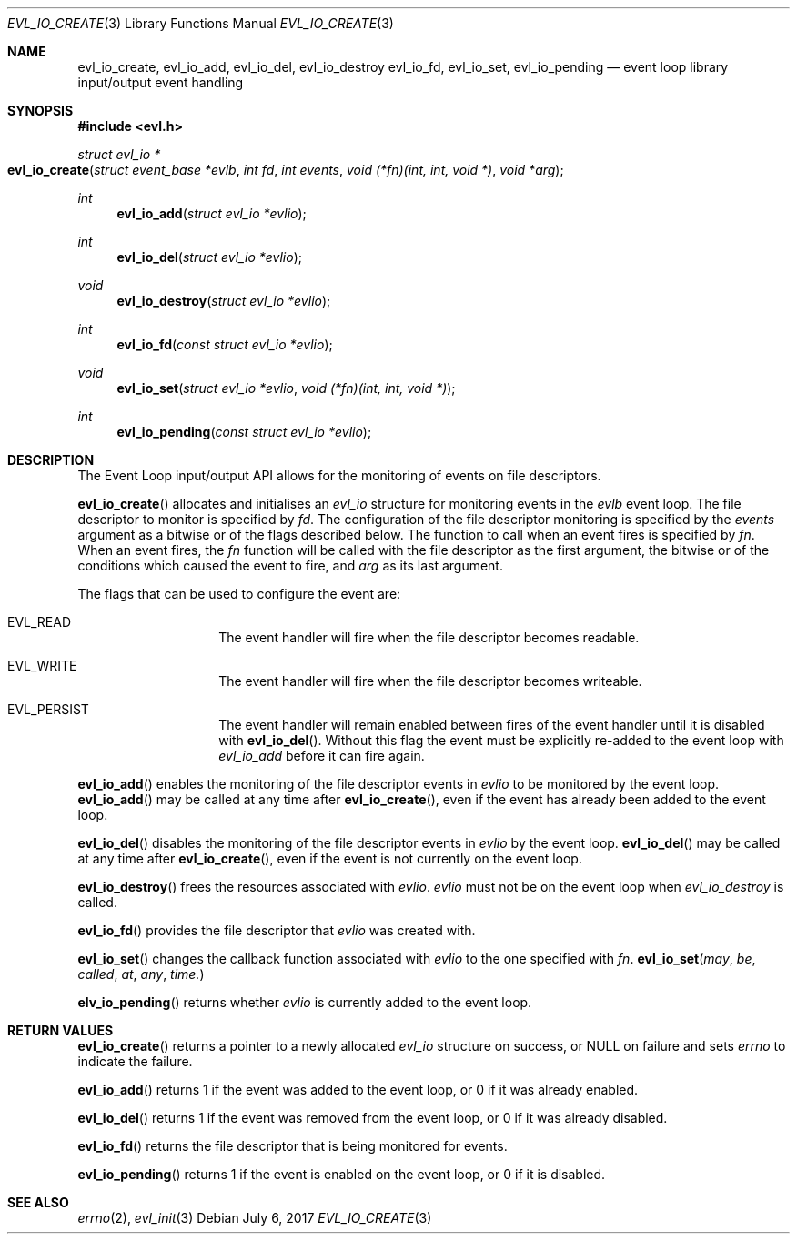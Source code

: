 .\"	$OpenBSD$
.\"
.\" Copyright (c) 2017 David Gwynne <dlg@openbsd.org>
.\"
.\" Permission to use, copy, modify, and distribute this software for any
.\" purpose with or without fee is hereby granted, provided that the above
.\" copyright notice and this permission notice appear in all copies.
.\"
.\" THE SOFTWARE IS PROVIDED "AS IS" AND THE AUTHOR DISCLAIMS ALL WARRANTIES
.\" WITH REGARD TO THIS SOFTWARE INCLUDING ALL IMPLIED WARRANTIES OF
.\" MERCHANTABILITY AND FITNESS. IN NO EVENT SHALL THE AUTHOR BE LIABLE FOR
.\" ANY SPECIAL, DIRECT, INDIRECT, OR CONSEQUENTIAL DAMAGES OR ANY DAMAGES
.\" WHATSOEVER RESULTING FROM LOSS OF USE, DATA OR PROFITS, WHETHER IN AN
.\" ACTION OF CONTRACT, NEGLIGENCE OR OTHER TORTIOUS ACTION, ARISING OUT OF
.\" OR IN CONNECTION WITH THE USE OR PERFORMANCE OF THIS SOFTWARE.
.\"
.Dd $Mdocdate: July 6 2017 $
.Dt EVL_IO_CREATE 3
.Os
.Sh NAME
.Nm evl_io_create ,
.Nm evl_io_add ,
.Nm evl_io_del ,
.Nm evl_io_destroy
.Nm evl_io_fd ,
.Nm evl_io_set ,
.Nm evl_io_pending
.Nd event loop library input/output event handling
.Sh SYNOPSIS
.In evl.h
.Ft struct evl_io *
.Fo evl_io_create
.Fa "struct event_base *evlb"
.Fa "int fd"
.Fa "int events"
.Fa "void (*fn)(int, int, void *)"
.Fa "void *arg"
.Fc
.Ft int
.Fn evl_io_add "struct evl_io *evlio"
.Ft int
.Fn evl_io_del "struct evl_io *evlio"
.Ft void
.Fn evl_io_destroy "struct evl_io *evlio"
.Ft int
.Fn evl_io_fd "const struct evl_io *evlio"
.Ft void
.Fn evl_io_set "struct evl_io *evlio" "void (*fn)(int, int, void *)"
.Ft int
.Fn evl_io_pending "const struct evl_io *evlio"
.Sh DESCRIPTION
The Event Loop input/output API allows for the monitoring of events
on file descriptors.
.Pp
.Fn evl_io_create
allocates and initialises an
.Vt evl_io
structure for monitoring events in the
.Fa evlb
event loop.
The file descriptor to monitor is specified by
.Fa fd .
The configuration of the file descriptor monitoring is specified by the
.Fa events
argument as a bitwise or of the flags described below.
The function to call when an event fires is specified by
.Fa fn .
When an event fires, the
.Fa fn
function will be called with the file descriptor as the first argument,
the bitwise or of the conditions which caused the event to fire, and
.Fa arg
as its last argument.
.Pp
The flags that can be used to configure the event are:
.Bl -tag -offset indent
.It Dv EVL_READ
The event handler will fire when the file descriptor becomes readable.
.It Dv EVL_WRITE
The event handler will fire when the file descriptor becomes
writeable.
.It Dv EVL_PERSIST
The event handler will remain enabled between fires of the event
handler until it is disabled with
.Fn evl_io_del .
Without this flag the event must be explicitly re-added to the event
loop with
.Fa evl_io_add
before it can fire again.
.El
.Pp
.Fn evl_io_add
enables the monitoring of the file descriptor events in
.Fa evlio
to be monitored by the event loop.
.Fn evl_io_add
may be called at any time after
.Fn evl_io_create ,
even if the event has already been added to the event loop.
.Pp
.Fn evl_io_del
disables the monitoring of the file descriptor events in
.Fa evlio
by the event loop.
.Fn evl_io_del
may be called at any time after
.Fn evl_io_create ,
even if the event is not currently on the event loop.
.Pp
.Fn evl_io_destroy
frees the resources associated with
.Fa evlio .
.Fa evlio
must not be on the event loop when
.Fa evl_io_destroy
is called.
.Pp
.Fn evl_io_fd
provides the file descriptor that
.Fa evlio
was created with.
.Pp
.Fn evl_io_set
changes the callback function associated with
.Fa evlio
to the one specified with
.Fa fn .
.Fn evl_io_set may be called at any time.
.Pp
.Fn elv_io_pending
returns whether
.Fa evlio
is currently added to the event loop.
.Sh RETURN VALUES
.Fn evl_io_create
returns a pointer to a newly allocated
.Vt evl_io
structure on success, or
.Dv NULL
on failure and sets
.Va errno
to indicate the failure.
.Pp
.Fn evl_io_add
returns 1 if the event was added to the event loop, or 0 if it was
already enabled.
.Pp
.Fn evl_io_del
returns 1 if the event was removed from the event loop, or 0 if it
was already disabled.
.Pp
.Fn evl_io_fd
returns the file descriptor that is being monitored for events.
.Pp
.Fn evl_io_pending
returns 1 if the event is enabled on the event loop, or 0 if it is
disabled.
.Sh SEE ALSO
.Xr errno 2 ,
.Xr evl_init 3
